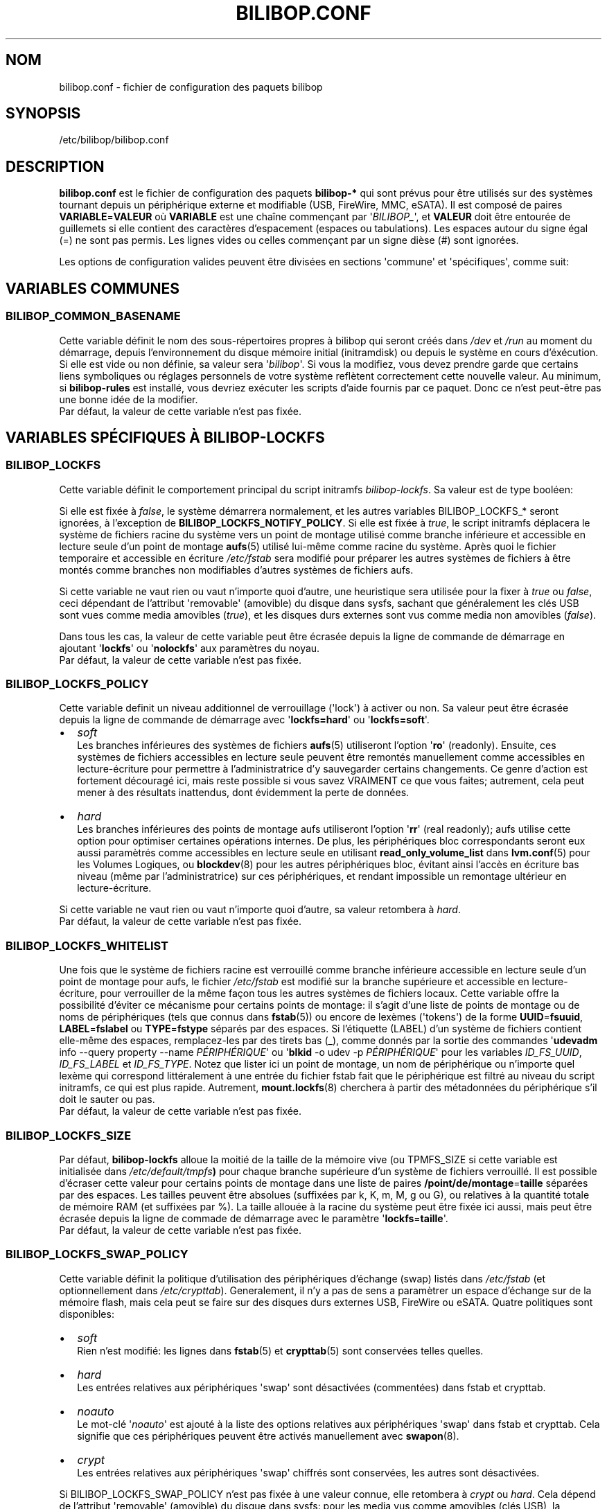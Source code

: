 .TH BILIBOP.CONF 5 2012\-05\-22 bilibop "Bilibop Project"

.SH NOM
bilibop.conf \- fichier de configuration des paquets bilibop

.SH SYNOPSIS
/etc/bilibop/bilibop.conf

.SH DESCRIPTION
.B bilibop.conf
est le fichier de configuration des paquets
.B bilibop\-*
qui sont prévus pour être utilisés sur des systèmes tournant depuis un
périphérique externe et modifiable (USB, FireWire, MMC, eSATA). Il est
composé de paires
.BR VARIABLE = VALEUR
où
.B VARIABLE
est une chaîne commençant par
.RI \(aq BILIBOP_ \(aq,
et
.B VALEUR
doit être entourée de guillemets si elle contient des caractères
d'espacement (espaces ou tabulations). Les espaces autour du signe égal
(=) ne sont pas permis. Les lignes vides ou celles commençant par un
signe dièse (#) sont ignorées.
.PP
Les options de configuration valides peuvent être divisées en sections
\(aqcommune\(aq et \(aqspécifiques\(aq, comme suit:

.SH VARIABLES COMMUNES

.SS BILIBOP_COMMON_BASENAME
Cette variable définit le nom des sous\-répertoires propres à bilibop qui
seront créés dans
.I /dev
et
.I /run
au moment du démarrage, depuis l'environnement du disque mémoire initial
(initramdisk) ou depuis le système en cours d'éxécution. Si elle est vide
ou non définie, sa valeur sera
.RI \(aq bilibop \(aq.
Si vous la modifiez, vous devez prendre garde que certains liens
symboliques ou réglages personnels de votre système reflètent correctement
cette nouvelle valeur. Au minimum, si
.B bilibop\-rules
est installé, vous devriez exécuter les scripts d'aide fournis par ce
paquet. Donc ce n'est peut\-être pas une bonne idée de la modifier.
.br
Par défaut, la valeur de cette variable n'est pas fixée.

.SH VARIABLES SPÉCIFIQUES À BILIBOP\-LOCKFS

.SS BILIBOP_LOCKFS
Cette variable définit le comportement principal du script initramfs
.IR bilibop\-lockfs .
Sa valeur est de type booléen:
.PP
Si elle est fixée à
.IR false ,
le système démarrera normalement, et les autres variables
BILIBOP_LOCKFS_* seront ignorées, à l'exception de
.BR BILIBOP_LOCKFS_NOTIFY_POLICY .
Si elle est fixée à
.IR true ,
le script initramfs déplacera le système de fichiers racine du système
vers un point de montage utilisé comme branche inférieure et accessible
en lecture seule d'un point de montage
.BR aufs (5)
utilisé lui\-même comme racine du système. Après quoi le fichier temporaire
et accessible en écriture
.I /etc/fstab
sera modifié pour préparer les autres systèmes de fichiers à être montés
comme branches non modifiables d'autres systèmes de fichiers aufs.
.PP
Si cette variable ne vaut rien ou vaut n'importe quoi d'autre, une
heuristique sera utilisée pour la fixer à
.I true
ou
.IR false ,
ceci dépendant de l'attribut \(aqremovable\(aq (amovible) du disque dans
sysfs, sachant que généralement les clés USB sont vues comme media amovibles
.RI ( true ),
et les disques durs externes sont vus comme media non amovibles
.RI ( false ).
.PP
Dans tous les cas, la valeur de cette variable peut être écrasée depuis la
ligne de commande de démarrage en ajoutant
.RB \(aq lockfs \(aq
ou
.RB \(aq nolockfs \(aq
aux paramètres du noyau.
.br
Par défaut, la valeur de cette variable n'est pas fixée.

.SS BILIBOP_LOCKFS_POLICY
Cette variable definit un niveau additionnel de verrouillage (\(aqlock\(aq)
à activer ou non. Sa valeur peut être écrasée depuis la ligne de commande
de démarrage avec
.RB \(aq lockfs=hard \(aq
ou
.RB \(aq lockfs=soft \(aq.
.IP \(bu 2
.I soft
.br
Les branches inférieures des systèmes de fichiers
.BR aufs (5)
utiliseront l'option
.RB \(aq ro \(aq
(readonly). Ensuite, ces systèmes de fichiers accessibles en lecture seule
peuvent être remontés manuellement comme accessibles en lecture\-écriture
pour permettre à l'administratrice d'y sauvegarder certains changements.
Ce genre d'action est fortement découragé ici, mais reste possible si vous
savez VRAIMENT ce que vous faites; autrement, cela peut mener à des
résultats inattendus, dont évidemment la perte de données.
.IP \(bu 2
.I hard
.br
Les branches inférieures des points de montage aufs utiliseront l'option
.RB \(aq rr \(aq
(real readonly); aufs utilise cette option pour optimiser certaines
opérations internes.
De plus, les périphériques bloc correspondants seront eux aussi paramètrés
comme accessibles en lecture seule en utilisant
.B read_only_volume_list
dans
.BR lvm.conf (5)
pour les Volumes Logiques, ou
.BR blockdev (8)
pour les autres périphériques bloc,
évitant ainsi l'accès en écriture bas niveau (même par l'administratrice)
sur ces périphériques, et rendant impossible un remontage ultérieur en
lecture\-écriture.
.PP
Si cette variable ne vaut rien ou vaut n'importe quoi d'autre, sa valeur
retombera à
.IR hard .
.br
Par défaut, la valeur de cette variable n'est pas fixée.

.SS BILIBOP_LOCKFS_WHITELIST
Une fois que le système de fichiers racine est verrouillé comme branche
inférieure accessible en lecture seule d'un point de montage pour aufs,
le fichier
.I /etc/fstab
est modifié sur la branche supérieure et accessible en lecture\-écriture,
pour verrouiller de la même façon tous les autres systèmes de fichiers
locaux. Cette variable offre la possibilité d'éviter ce mécanisme pour
certains points de montage: il s'agit d'une liste de points de montage
ou de noms de périphériques (tels que connus dans
.BR fstab (5))
ou encore de lexèmes (\(aqtokens\(aq) de la forme
.BR UUID = fsuuid ,
.BR LABEL = fslabel
ou
.BR TYPE = fstype
séparés par des espaces.
Si l'étiquette (LABEL) d'un système de fichiers contient elle\-même des
espaces, remplacez\-les par des tirets bas (_), comme donnés par la sortie
des commandes
.RB \(aq udevadm
info \-\-query property \-\-name
.IR PÉRIPHÉRIQUE \(aq
ou
.RB \(aq blkid
\-o udev \-p
.IR PÉRIPHÉRIQUE \(aq
pour les variables
.IR ID_FS_UUID ,
.I ID_FS_LABEL
et
.IR ID_FS_TYPE .
Notez que lister ici un point de montage, un nom de périphérique ou
n'importe quel lexème qui correspond littéralement à une entrée du fichier
fstab fait que le périphérique est filtré au niveau du script initramfs,
ce qui est plus rapide. Autrement,
.BR mount.lockfs (8)
cherchera à partir des métadonnées du périphérique s'il doit le sauter ou
pas.
.br
Par défaut, la valeur de cette variable n'est pas fixée.

.SS BILIBOP_LOCKFS_SIZE
Par défaut,
.B bilibop\-lockfs
alloue la moitié de la taille de la mémoire vive (ou TPMFS_SIZE si cette
variable est initialisée dans
.IB /etc/default/tmpfs )
pour chaque branche supérieure d'un système de fichiers verrouillé. Il
est possible d'écraser cette valeur pour certains points de montage dans
une liste de paires
.BR /point/de/montage = taille
séparées par des espaces. Les tailles peuvent être absolues (suffixées
par k, K, m, M, g ou G), ou relatives à la quantité totale de mémoire RAM
(et suffixées par %). La taille allouée à la racine du système peut être
fixée ici aussi, mais peut être écrasée depuis la ligne de commade de
démarrage avec le paramètre
.RB \(aq lockfs = taille \(aq.
.br
Par défaut, la valeur de cette variable n'est pas fixée.

.SS BILIBOP_LOCKFS_SWAP_POLICY
Cette variable définit la politique d'utilisation des périphériques
d'échange (swap) listés dans
.I /etc/fstab
(et optionnellement dans
.IR /etc/crypttab ).
Generalement, il n'y a pas de sens a paramètrer un espace d'échange sur de
la mémoire flash, mais cela peut se faire sur des disques durs externes
USB, FireWire ou eSATA. Quatre politiques sont disponibles:
.IP \(bu 2
.I soft
.br
Rien n'est modifié: les lignes dans
.BR fstab (5)
et
.BR crypttab (5)
sont conservées telles quelles.
.IP \(bu 2
.I hard
.br
Les entrées relatives aux périphériques \(aqswap\(aq sont désactivées
(commentées) dans fstab et crypttab.
.IP \(bu 2
.I noauto
.br
Le mot\-clé
.RI \(aq noauto \(aq
est ajouté à la liste des options relatives aux périphériques \(aqswap\(aq
dans fstab et crypttab. Cela signifie que ces périphériques peuvent être
activés manuellement avec
.BR swapon (8).
.IP \(bu 2
.I crypt
.br
Les entrées relatives aux périphériques \(aqswap\(aq chiffrés sont
conservées, les autres sont désactivées.
.PP
Si BILIBOP_LOCKFS_SWAP_POLICY n'est pas fixée à une valeur connue, elle
retombera à
.I crypt
ou
.IR hard .
Cela dépend de l'attribut \(aqremovable\(aq (amovible) du disque dans sysfs:
pour les media vus comme amovibles (clés USB), la politique est de ne pas
utiliser du tout de périphérique d'échange
.RI ( hard
policy). Notez que dans tous les cas, l'utilisation de \(aqswap\(aq peut
être désactivée depuis la ligne de commande de démarrage avec le paramètre
noyau
.IR noswap ,
qui n'est pas une option de démarrage spécifique à
.BR bilibop (7),
mais fixe la valeur de BILIBOP_LOCKFS_SWAP_POLICY à
.IR hard .
.br
Par défaut, la valeur de cette variable n'est pas fixée.

.SS BILIBOP_LOCKFS_NOTIFY_POLICY
Cette variable définit à quelles conditions une notification doit être
envoyée à l'utilisatrice pour lui signifier que des systèmes de fichiers
sont ou non verrouillés (nécessite que le paquet
.B libnotify\-bin
soit installé). Quatre politiques sont disponibles:
.IP \(bu 2
.I always
.br
C'est la valeur de secours quand la variable vaut autre chose que
.IR never ,
.I lockfs
ou
.IR nolockfs .
Si la fonctionalité
.B bilibop\-lockfs
est désactivée, alors une notification sera envoyée pour dire que toutes
les informations de la session peuvent être écrites sur le disque.
Si la fonctionnalité est activée, une notification sera envoyée pour dire
que toutes les modifications faites sous les points de montage aufs (listés)
seront perdues à l'arrêt du système. Si des systèmes de fichiers ne sont
pas verrouillés, une deuxième notification sera envoyée pour dire que leurs
modifications seront conservées à l'arrêt du système.
.IP \(bu 2
.I never
.br
Ne jamais envoyer de notification concernant le verrouillage ou non
verrouillage des systèmes de fichiers.
.IP \(bu 2
.I lockfs
.br
Si la fonctionnalité
.B bilibop\-lockfs
est activée, alors une notification sera envoyée pour dire que toutes les
modifications faites sous les points de montage aufs (listés) seront perdues
à l'arrêt du système.
.IP \(bu 2
.I nolockfs
.br
Si la fonctionnalité
.B bilibop\-lockfs
est désactivée, fait la même chose que pour
.IR always .
Si la fonctionnalité est activée et que des systèmes de fichiers ne sont
pas verrouillés, alors une notification sera envoyée pour dire que leurs
modifications seront conservées après l'arrêt du système.
.PP
Dans tous les cas, n'importe quelle utilisatrice peut écraser le règlage de
l'administratrice en copiant
.I lockfs\-notify.desktop
(normalement dans
.IR /etc/xdg/autostart )
dans son propre répertoire
.I .config/autostart
et en modifiant les lignes commençant par
.B Exec=
ou
.BR Hidden= .
Voir
.BR lockfs\-notify (1)
pour plus de détails.
.br
Par défaut, la valeur de cette variable n'est pas fixée.

.SH VARIABLES SPÉCIFIQUES À BILIBOP\-RULES
Contrairement à la plupart des variables précédentes dont les modifications
ne prennent effet qu'après le redémarrage du système, la plupart des
variables BILIBOP_RULES_* suivantes, à l'exception notable de la première,
peuvent être modifiées, et les changements immédiatement appliqués au cours
de la même session en éxécutant
.RB \(aq lsbilibop
.BR \-u \(aq.
Voir
.BR lsbilibop (8).

.SS BILIBOP_RULES_FAKE_DEVICE_MAP
Par défaut, les règles
.BR bilibop (7)
construisent un fichier de style
.I /boot/grub/device.map
appelé
.I grub\-device.map
dans un sous\-répertoire de
.I /run
(et défini par la variable BILIBOP_COMMON_BASENAME).
Le but est de mapper le périphérique amovible hébergeant le système en cours
d'éxécution comme
.BR (hd0) ,
c'est à dire comme premier disque dans la séquence de démarrage du BIOS.
Pour rendre ce faux utilisable par
.BR update\-grub (8),
le fichier
.I /boot/grub/device.map
doit être remplacé par un lien symbolique pointant dessus. Si c'est le cas,
mais que vous ne voulez pas construire ce faux, mais utiliser plutôt un
fichier construit à la volée par
.BR grub\-mkdevicemap (8),
vous devez explicitement fixer cette variable à
.I false
(les autres valeurs n'ont aucun effet, c'est à dire ont le même effet que
.IR true ).
.br
Par défaut, la valeur de cette variable n'est pas fixée.

.SS BILIBOP_RULES_SYSTEM_INTERNAL
Par défaut, les règles bilibop utilisent les capacités de
.BR udisks (7)
pour outrepasser la détection usuelle du type de bus permettant de détecter
si un périphérique est considéré comme \(aqsystem internal\(aq, c'est à dire
comme disque interne de l'ordinateur. Cela signifie que des privilèges
d'administratrice sont nécessaires pour gérer les périphériques faisant
partie du même disque que celui contenant la racine du système. Si vous
n'avez pas besoin de ce comportement global, vous devez explicitement fixer
cette variable à
.I false
(les autres valeurs n'ont aucun effet, c'est à dire ont le même effet que
.IR true ).
.br
Par défaut, la valeur de cette variable n'est pas fixée.

.SS BILIBOP_RULES_SYSTEM_INTERNAL_WHITELIST
Si BILIBOP_RULES_SYSTEM_INTERNAL n'est pas \(aqfalse\(aq, toutes les
partitions hébergées par le même disque que la racine du système seront
considérées comme \(aqsystem internal\(aq.
Pour désactiver ce comportement pour certains périphériques \(em par
exemple si vous voulez qu'une partition soit montable/démontable sans
privilèges \(em vous pouvez les lister ici, séparés par des espaces.
Pour chaque périphérique ou groupe de périphériques, vous devez spécifier
au moins un lexème de la forme
.BR UUID = fsuuid ,
.BR LABEL = fslabel ,
.BR TYPE = fstype
ou
.BR USAGE = fsusage .
Si l'étiquette (LABEL) d'un système de fichiers contient elle\-même des
espaces, remplacez\-les par des tirets bas (_), comme donnés par la sortie
des commandes
.RB \(aq udevadm
info \-\-query property \-\-name
.IR PÉRIPHÉRIQUE \(aq
ou
.RB \(aq blkid
\-o udev \-p
.IR PÉRIPHÉRIQUE \(aq
pour les variables
.IR ID_FS_UUID ,
.IR ID_FS_LABEL ,
.I ID_FS_TYPE
et
.IR ID_FS_USAGE .
.br
Par défaut, la valeur de cette variable n'est pas fixée.

.SS BILIBOP_RULES_PRESENTATION_HIDE
Par défaut, les règles bilibop masquent (si possible) les systèmes de
fichiers contenus sur le même disque physique que la racine du système.
Cela s'applique aux applications de bureau basées sur
.BR udisks (7).
Si vous ne voulez pas masquer les volumes bilibop, vous devez explicitement
fixer cette variable à
.I false
(les autres valeurs n'ont aucun effet, c'est à dire ont le même effet que
.IR true ).
.br
Par défaut, la valeur de cette variable n'est pas fixée.

.SS BILIBOP_RULES_PRESENTATION_HIDE_WHITELIST
Si BILIBOP_RULES_PRESENTATION_HIDE n'est pas \(aqfalse\(aq, tous les volumes
hébergés sur le même disque que la racine du système seront cachés à
l'utilisatrice. Pour désactiver ce comportement pour certains périphériques,
vous pouvez les lister ici, séparés par des espaces. Pour chaque
périphérique ou groupe de périphériques, vous devez spécifier au moins un
lexème de la forme
.BR UUID = fsuuid ,
.BR LABEL = fslabel ,
.BR TYPE = fstype
ou
.BR USAGE = fsusage .
Si l'étiquette (LABEL) d'un système de fichiers contient elle\-même des
espaces, remplacez\-les par des tirets bas (_), comme donnés par la sortie
des commandes
.RB \(aq udevadm
info \-\-query property \-\-name
.IR PÉRIPHÉRIQUE \(aq
ou
.RB \(aq blkid
\-o udev \-p
.IR PÉRIPHÉRIQUE \(aq
pour les variables
.IR ID_FS_UUID ,
.IR ID_FS_LABEL ,
.I ID_FS_TYPE
et
.IR ID_FS_USAGE .
.br
Par défaut, la valeur de cette variable n'est pas fixée.

.SS BILIBOP_RULES_PRESENTATION_ICON
Si un périphérique n'est pas caché à l'utilisatrice, il peut être montré
avec une autre icône que celle par défaut.
Pour chaque périphérique ou groupe de périphériques auquel vous voulez
associer une autre icône, vous devez spécifier au moins une valeur de la
forme
.BR UUID = fsuuid : icon ,
.BR LABEL = fslabel : icon ,
.BR TYPE = fstype : icon
ou
.BR USAGE = fsusage : icon .
Le nom de l'icône doit suivre la spécification des thèmes d'icônes de
freedesktop.org.
Si l'étiquette (LABEL) d'un système de fichiers contient elle\-même des
espaces, remplacez\-les par des tirets bas (_), comme donnés par la sortie
des commandes
.RB \(aq udevadm
info \-\-query property \-\-name
.IR PÉRIPHÉRIQUE \(aq
ou
.RB \(aq blkid
\-o udev \-p
.IR PÉRIPHÉRIQUE \(aq
pour les variables
.IR ID_FS_UUID ,
.IR ID_FS_LABEL ,
.I ID_FS_TYPE
et
.IR ID_FS_USAGE .
.br
Par défaut, la valeur de cette variable n'est pas fixée.

.SS BILIBOP_RULES_PRESENTATION_NAME
Si un périphérique n'est pas caché à l'utilisatrice, il peut être montré
avec un autre nom que celui par défaut (généralement l'étiquette du système
de fichiers).
Pour chaque périphérique ou groupe de périphériques dont vous voulez
modifier le nom par défaut, vous devez spécifier au moins une valeur de la
forme
.BR UUID = fsuuid : name ,
.BR LABEL = fslabel : name ,
.BR TYPE = fstype : name
ou
.BR USAGE = fsusage : name .
Si l'étiquette (LABEL) d'un système de fichiers contient elle\-même des
espaces, remplacez\-les par des tirets bas (_), comme donnés par la sortie
des commandes
.RB \(aq udevadm
info \-\-query property \-\-name
.IR PÉRIPHÉRIQUE \(aq
ou
.RB \(aq blkid
\-o udev \-p
.IR PÉRIPHÉRIQUE \(aq
pour les variables
.IR ID_FS_UUID ,
.IR ID_FS_LABEL ,
.I ID_FS_TYPE
et
.IR ID_FS_USAGE .
.br
Par défaut, la valeur de cette variable n'est pas fixée.

.SH FICHIERS
/etc/bilibop/bilibop.conf
.br
/usr/share/doc/bilibop\-common/examples/bilibop.conf
.br
/usr/share/doc/bilibop\-lockfs/examples/bilibop.conf
.br
/usr/share/doc/bilibop\-rules/examples/bilibop.conf

.SH VOIR AUSSI
.BR aufs (5),
.BR bilibop (7),
.BR blkid (8),
.BR crypttab (5),
.BR fstab (5),
.BR lockfs\-notify (1),
.BR lsbilibop (8),
.BR mount (8),
.BR mount.lockfs (8),
.BR notify\-send (1),
.BR proc (5),
.BR udev (7),
.BR udevadm (8),
.BR udisks (7)

.SH AUTEUR
Cette page de manuel a été traduite de l'anglais par Alexandre Martin
<alemar@Safe\-mail.net> dans le cadre du projet bilibop.
